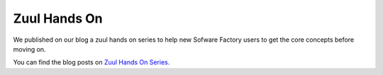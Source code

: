 .. _zuul_hands_on:

Zuul Hands On
-------------
We published on our blog a zuul hands on series to help new Sofware Factory users to get the core concepts before moving on.

You can find the blog posts on `Zuul Hands On Series. <https://www.softwarefactory-project.io/tag/zuul-hands-on-series.html>`_
